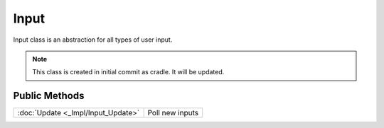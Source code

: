Input
=====

.. function:: class Koala::Editor::Tool::Input;

Input class is an abstraction for all types of user input.

.. note:: This class is created in initial commit as cradle. It will be updated.

Public Methods
--------------

.. csv-table::
	
	":doc:`Update <_Impl/Input_Update>`", "Poll new inputs"
